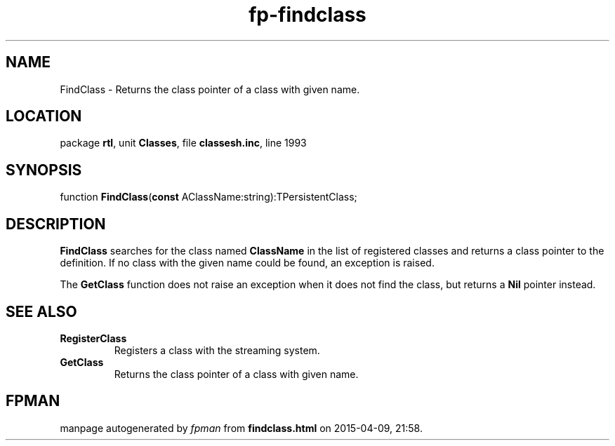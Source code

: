 .\" file autogenerated by fpman
.TH "fp-findclass" 3 "2014-03-14" "fpman" "Free Pascal Programmer's Manual"
.SH NAME
FindClass - Returns the class pointer of a class with given name.
.SH LOCATION
package \fBrtl\fR, unit \fBClasses\fR, file \fBclassesh.inc\fR, line 1993
.SH SYNOPSIS
function \fBFindClass\fR(\fBconst\fR AClassName:string):TPersistentClass;
.SH DESCRIPTION
\fBFindClass\fR searches for the class named \fBClassName\fR in the list of registered classes and returns a class pointer to the definition. If no class with the given name could be found, an exception is raised.

The \fBGetClass\fR function does not raise an exception when it does not find the class, but returns a \fBNil\fR pointer instead.


.SH SEE ALSO
.TP
.B RegisterClass
Registers a class with the streaming system.
.TP
.B GetClass
Returns the class pointer of a class with given name.

.SH FPMAN
manpage autogenerated by \fIfpman\fR from \fBfindclass.html\fR on 2015-04-09, 21:58.

